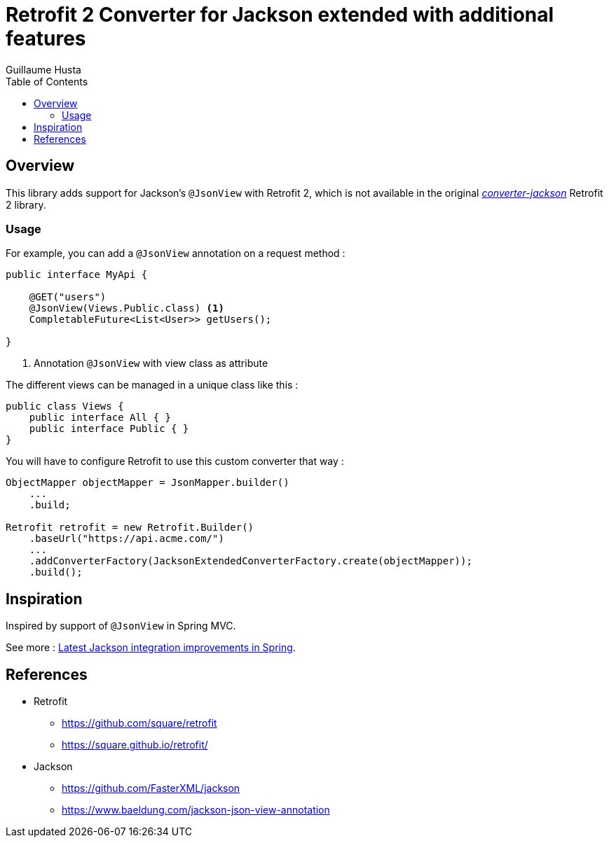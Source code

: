 = Retrofit 2 Converter for Jackson extended with additional features
:toc:
:author: Guillaume Husta
:source-highlighter: coderay

== Overview

This library adds support for Jackson's `@JsonView` with Retrofit 2, which is not available in the original https://mvnrepository.com/artifact/com.squareup.retrofit2/converter-jackson[_converter-jackson_] Retrofit 2 library.

=== Usage

For example, you can add a `@JsonView` annotation on a request method :

[%linenums,java,highlight=4..4]
----
public interface MyApi {

    @GET("users")
    @JsonView(Views.Public.class) <1>
    CompletableFuture<List<User>> getUsers();

}
----
<1> Annotation `@JsonView` with view class as attribute

The different views can be managed in a unique class like this :

[source,java]
----
public class Views {
    public interface All { }
    public interface Public { }
}
----

You will have to configure Retrofit to use this custom converter that way :

[source,java]
----
ObjectMapper objectMapper = JsonMapper.builder()
    ...
    .build;

Retrofit retrofit = new Retrofit.Builder()
    .baseUrl("https://api.acme.com/")
    ...
    .addConverterFactory(JacksonExtendedConverterFactory.create(objectMapper));
    .build();
----

== Inspiration

Inspired by support of `@JsonView` in Spring MVC.

See more : https://spring.io/blog/2014/12/02/latest-jackson-integration-improvements-in-spring[Latest Jackson integration improvements in Spring].

== References

* Retrofit
** https://github.com/square/retrofit
** https://square.github.io/retrofit/
* Jackson
** https://github.com/FasterXML/jackson
** https://www.baeldung.com/jackson-json-view-annotation
